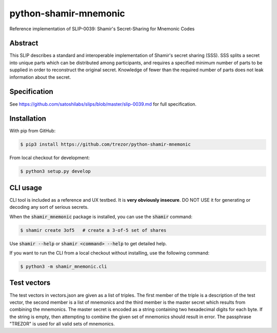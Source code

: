 python-shamir-mnemonic
======================

Reference implementation of SLIP-0039: Shamir's Secret-Sharing for Mnemonic
Codes

Abstract
--------

This SLIP describes a standard and interoperable implementation of Shamir's
secret sharing (SSS). SSS splits a secret into unique parts which can be
distributed among participants, and requires a specified minimum number of
parts to be supplied in order to reconstruct the original secret. Knowledge of
fewer than the required number of parts does not leak information about the
secret.

Specification
-------------

See https://github.com/satoshilabs/slips/blob/master/slip-0039.md for full
specification.

Installation
------------

With pip from GitHub:

.. code-block:: console

    $ pip3 install https://github.com/trezor/python-shamir-mnemonic

From local checkout for development:

.. code-block:: console

    $ python3 setup.py develop

CLI usage
---------

CLI tool is included as a reference and UX testbed. It is **very obviously insecure**.
DO NOT USE it for generating or decoding any sort of serious secrets.

When the :code:`shamir_mnemonic` package is installed, you can use the :code:`shamir` command:

.. code-block:: console

    $ shamir create 3of5   # create a 3-of-5 set of shares

Use :code:`shamir --help` or :code:`shamir <command> --help` to get detailed help.

If you want to run the CLI from a local checkout without installing, use the following
command:

.. code-block:: console

    $ python3 -m shamir_mnemonic.cli

Test vectors
------------

The test vectors in vectors.json are given as a list of triples. The first member of the triple is a description of the test vector, the second member is a list of mnemonics and the third member is the master secret which results from combining the mnemonics. The master secret is encoded as a string containing two hexadecimal digits for each byte. If the string is empty, then attempting to combine the given set of mnemonics should result in error. The passphrase "TREZOR" is used for all valid sets of mnemonics.
